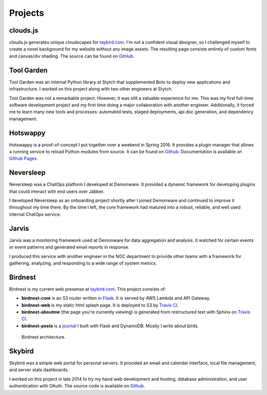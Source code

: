 Projects
========

clouds.js
---------

.. _clouds.js:

clouds.js generates unique cloudscapes for `taybird.com <https://taybird.com/>`_.
I'm not a confident visual designer, so I challenged myself to create a novel
background for my website without any image assets. The resulting page consists
entirely of custom fonts and canvas/div shading. The source can be found on
`GitHub <https://github.com/tay-bird/birdnest-web/blob/master/birdnest/js/clouds.js>`_.

Tool Garden
-----------

.. _Tool Garden:

Tool Garden was an internal Python library at Stytch that supplemented Boto to
deploy new applications and infrastructure. I worked on this project along with
two other engineers at Stytch.

Tool Garden was not a remarkable project. However, it was still a valuable
experience for me. This was my first full-time software development
project and my first time doing a major collaboration with another engineer.
Additionally, it forced me to learn many new tools and processes: automated
tests, staged deployments, api doc generation, and dependency management.

.. _Hotswappy:

Hotswappy
---------

Hotswappy is a proof-of-concept I put together over a weekend in Spring 2016. It
provides a plugin manager that allows a running service to reload Python modules
from source. It can be found on `Github <https://github.com/tay-bird/hotswappy>`_.
Documentation is available on `Github Pages <https://tay-bird.github.io/hotswappy/>`_.

.. _Neversleep:

Neversleep
----------

Neversleep was a ChatOps platform I developed at Demonware. It provided a dynamic
framework for developing plugins that could interact with end users over Jabber.

I developed Neversleep as an onboarding project shortly after I joined Demonware
and continued to improve it throughout my time there. By the time I left, the core
framework had matured into a robust, reliable, and well used internal ChatOps service.

.. _Jarvis:

Jarvis
------

Jarvis was a monitoring framework used at Demonware for data aggregation and analysis.
It watched for certain events or event patterns and generated email reports
in response.

I produced this service with another engineer in the NOC department to provide other
teams with a framework for gathering, analyzing, and responding to a wide range
of system metrics.

.. _Birdnest:

Birdnest
--------

Birdnest is my current web presense at `taybird.com <https://taybird.com>`_.
This project consists of:

* **birdnest-core** is an S3 router written in `Flask <https://github.com/tay-bird/birdnest>`_.
  It is served by AWS Lambda and API Gateway.
* **birdnest-web** is my static html splash page. It is deployed to S3 by
  `Travis CI <https://travis-ci.org/tay-bird/birdnest-web>`_.
* **birdnest-aboutme** (the page you're currently viewing) is generated from restructured
  text with Sphinx on `Travis CI <https://travis-ci.org/tay-bird/birdnest-aboutme>`_.
* **birdnest-posts** is a `journal <https://posts.taybird.com>`_ I built with Flask and DynamoDB. Mostly I write about birds.

.. figure:: birdnest.png
   :alt: an architecture diagram of Birdnest.

   Birdnest architecture.

.. _Skybird:

Skybird
-------

Skybird was a simple web portal for personal servers. It provided an 
email and calendar interface, local file management, and server stats dashboards.

I worked on this project in late 2014 to try my hand web development and hosting,
database administration, and user authentication with OAuth. The source code is
available on `Github <https://github.com/tay-bird/skybird>`_.
